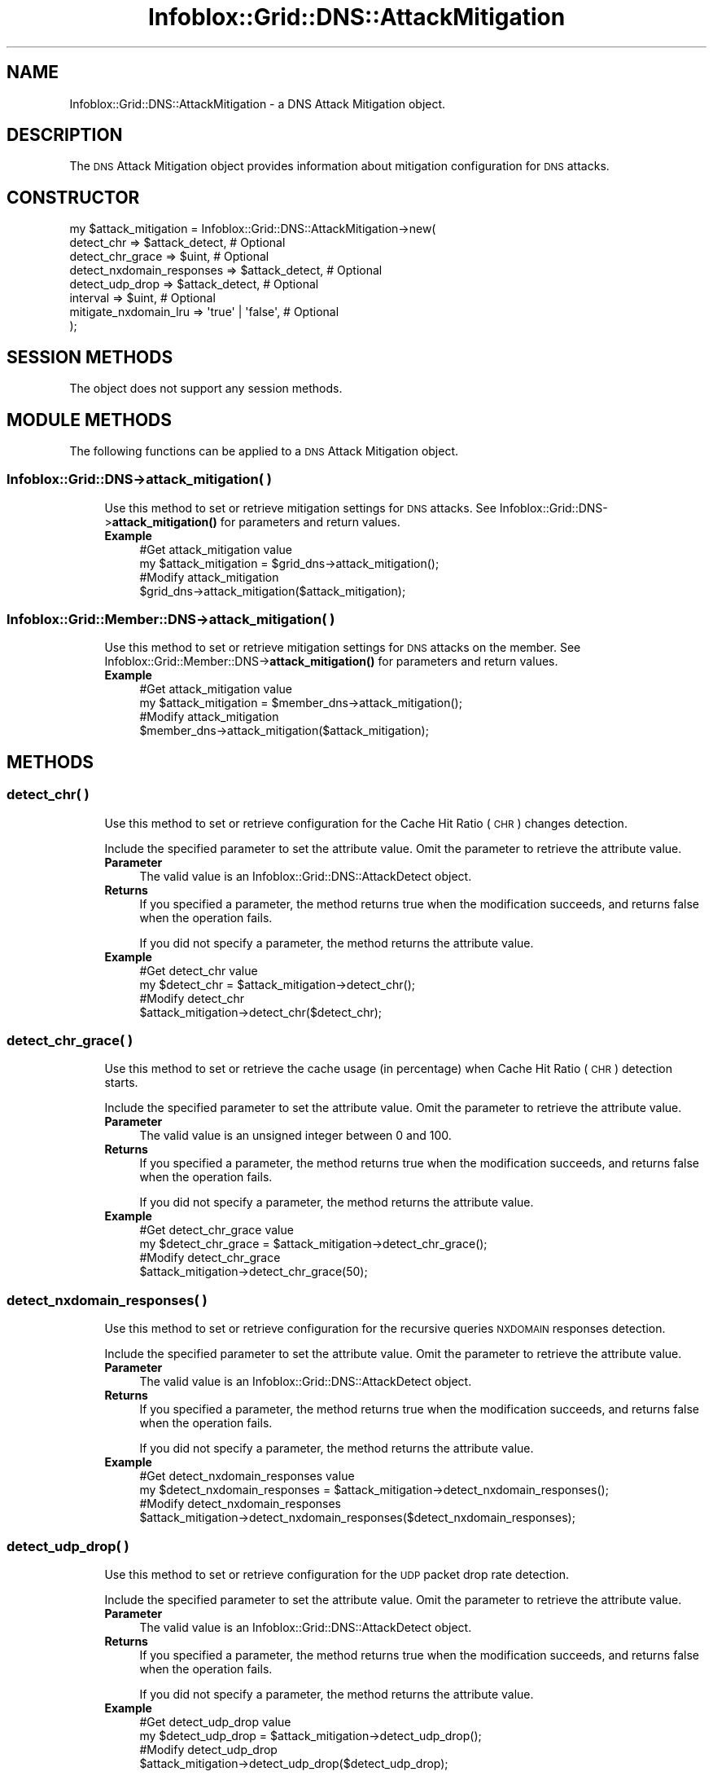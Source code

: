 .\" Automatically generated by Pod::Man 4.14 (Pod::Simple 3.40)
.\"
.\" Standard preamble:
.\" ========================================================================
.de Sp \" Vertical space (when we can't use .PP)
.if t .sp .5v
.if n .sp
..
.de Vb \" Begin verbatim text
.ft CW
.nf
.ne \\$1
..
.de Ve \" End verbatim text
.ft R
.fi
..
.\" Set up some character translations and predefined strings.  \*(-- will
.\" give an unbreakable dash, \*(PI will give pi, \*(L" will give a left
.\" double quote, and \*(R" will give a right double quote.  \*(C+ will
.\" give a nicer C++.  Capital omega is used to do unbreakable dashes and
.\" therefore won't be available.  \*(C` and \*(C' expand to `' in nroff,
.\" nothing in troff, for use with C<>.
.tr \(*W-
.ds C+ C\v'-.1v'\h'-1p'\s-2+\h'-1p'+\s0\v'.1v'\h'-1p'
.ie n \{\
.    ds -- \(*W-
.    ds PI pi
.    if (\n(.H=4u)&(1m=24u) .ds -- \(*W\h'-12u'\(*W\h'-12u'-\" diablo 10 pitch
.    if (\n(.H=4u)&(1m=20u) .ds -- \(*W\h'-12u'\(*W\h'-8u'-\"  diablo 12 pitch
.    ds L" ""
.    ds R" ""
.    ds C` ""
.    ds C' ""
'br\}
.el\{\
.    ds -- \|\(em\|
.    ds PI \(*p
.    ds L" ``
.    ds R" ''
.    ds C`
.    ds C'
'br\}
.\"
.\" Escape single quotes in literal strings from groff's Unicode transform.
.ie \n(.g .ds Aq \(aq
.el       .ds Aq '
.\"
.\" If the F register is >0, we'll generate index entries on stderr for
.\" titles (.TH), headers (.SH), subsections (.SS), items (.Ip), and index
.\" entries marked with X<> in POD.  Of course, you'll have to process the
.\" output yourself in some meaningful fashion.
.\"
.\" Avoid warning from groff about undefined register 'F'.
.de IX
..
.nr rF 0
.if \n(.g .if rF .nr rF 1
.if (\n(rF:(\n(.g==0)) \{\
.    if \nF \{\
.        de IX
.        tm Index:\\$1\t\\n%\t"\\$2"
..
.        if !\nF==2 \{\
.            nr % 0
.            nr F 2
.        \}
.    \}
.\}
.rr rF
.\" ========================================================================
.\"
.IX Title "Infoblox::Grid::DNS::AttackMitigation 3"
.TH Infoblox::Grid::DNS::AttackMitigation 3 "2018-06-05" "perl v5.32.0" "User Contributed Perl Documentation"
.\" For nroff, turn off justification.  Always turn off hyphenation; it makes
.\" way too many mistakes in technical documents.
.if n .ad l
.nh
.SH "NAME"
Infoblox::Grid::DNS::AttackMitigation \- a DNS Attack Mitigation object.
.SH "DESCRIPTION"
.IX Header "DESCRIPTION"
The \s-1DNS\s0 Attack Mitigation object provides information about mitigation configuration for \s-1DNS\s0 attacks.
.SH "CONSTRUCTOR"
.IX Header "CONSTRUCTOR"
.Vb 8
\& my $attack_mitigation = Infoblox::Grid::DNS::AttackMitigation\->new(
\&    detect_chr                => $attack_detect,   # Optional
\&    detect_chr_grace          => $uint,            # Optional
\&    detect_nxdomain_responses => $attack_detect,   # Optional
\&    detect_udp_drop           => $attack_detect,   # Optional
\&    interval                  => $uint,            # Optional
\&    mitigate_nxdomain_lru     => \*(Aqtrue\*(Aq | \*(Aqfalse\*(Aq, # Optional
\& );
.Ve
.SH "SESSION METHODS"
.IX Header "SESSION METHODS"
The object does not support any session methods.
.SH "MODULE METHODS"
.IX Header "MODULE METHODS"
The following functions can be applied to a \s-1DNS\s0 Attack Mitigation object.
.SS "Infoblox::Grid::DNS\->attack_mitigation( )"
.IX Subsection "Infoblox::Grid::DNS->attack_mitigation( )"
.RS 4
Use this method to set or retrieve mitigation settings for \s-1DNS\s0 attacks. See Infoblox::Grid::DNS\->\fBattack_mitigation()\fR for parameters and return values.
.IP "\fBExample\fR" 4
.IX Item "Example"
.Vb 4
\& #Get attack_mitigation value
\& my $attack_mitigation = $grid_dns\->attack_mitigation();
\& #Modify attack_mitigation
\& $grid_dns\->attack_mitigation($attack_mitigation);
.Ve
.RE
.RS 4
.RE
.SS "Infoblox::Grid::Member::DNS\->attack_mitigation( )"
.IX Subsection "Infoblox::Grid::Member::DNS->attack_mitigation( )"
.RS 4
Use this method to set or retrieve mitigation settings for \s-1DNS\s0 attacks on the member. See Infoblox::Grid::Member::DNS\->\fBattack_mitigation()\fR for parameters and return values.
.IP "\fBExample\fR" 4
.IX Item "Example"
.Vb 4
\& #Get attack_mitigation value
\& my $attack_mitigation = $member_dns\->attack_mitigation();
\& #Modify attack_mitigation
\& $member_dns\->attack_mitigation($attack_mitigation);
.Ve
.RE
.RS 4
.RE
.SH "METHODS"
.IX Header "METHODS"
.SS "detect_chr( )"
.IX Subsection "detect_chr( )"
.RS 4
Use this method to set or retrieve configuration for the Cache Hit Ratio (\s-1CHR\s0) changes detection.
.Sp
Include the specified parameter to set the attribute value. Omit the parameter to retrieve the attribute value.
.IP "\fBParameter\fR" 4
.IX Item "Parameter"
The valid value is an Infoblox::Grid::DNS::AttackDetect object.
.IP "\fBReturns\fR" 4
.IX Item "Returns"
If you specified a parameter, the method returns true when the modification succeeds, and returns false when the operation fails.
.Sp
If you did not specify a parameter, the method returns the attribute value.
.IP "\fBExample\fR" 4
.IX Item "Example"
.Vb 4
\& #Get detect_chr value
\& my $detect_chr = $attack_mitigation\->detect_chr();
\& #Modify detect_chr 
\& $attack_mitigation\->detect_chr($detect_chr);
.Ve
.RE
.RS 4
.RE
.SS "detect_chr_grace( )"
.IX Subsection "detect_chr_grace( )"
.RS 4
Use this method to set or retrieve the cache usage (in percentage) when Cache Hit Ratio (\s-1CHR\s0) detection starts.
.Sp
Include the specified parameter to set the attribute value. Omit the parameter to retrieve the attribute value.
.IP "\fBParameter\fR" 4
.IX Item "Parameter"
The valid value is an unsigned integer between 0 and 100.
.IP "\fBReturns\fR" 4
.IX Item "Returns"
If you specified a parameter, the method returns true when the modification succeeds, and returns false when the operation fails.
.Sp
If you did not specify a parameter, the method returns the attribute value.
.IP "\fBExample\fR" 4
.IX Item "Example"
.Vb 4
\& #Get detect_chr_grace value
\& my $detect_chr_grace = $attack_mitigation\->detect_chr_grace();
\& #Modify detect_chr_grace 
\& $attack_mitigation\->detect_chr_grace(50);
.Ve
.RE
.RS 4
.RE
.SS "detect_nxdomain_responses( )"
.IX Subsection "detect_nxdomain_responses( )"
.RS 4
Use this method to set or retrieve configuration for the recursive queries \s-1NXDOMAIN\s0 responses detection.
.Sp
Include the specified parameter to set the attribute value. Omit the parameter to retrieve the attribute value.
.IP "\fBParameter\fR" 4
.IX Item "Parameter"
The valid value is an Infoblox::Grid::DNS::AttackDetect object.
.IP "\fBReturns\fR" 4
.IX Item "Returns"
If you specified a parameter, the method returns true when the modification succeeds, and returns false when the operation fails.
.Sp
If you did not specify a parameter, the method returns the attribute value.
.IP "\fBExample\fR" 4
.IX Item "Example"
.Vb 4
\& #Get detect_nxdomain_responses value
\& my $detect_nxdomain_responses = $attack_mitigation\->detect_nxdomain_responses();
\& #Modify detect_nxdomain_responses 
\& $attack_mitigation\->detect_nxdomain_responses($detect_nxdomain_responses);
.Ve
.RE
.RS 4
.RE
.SS "detect_udp_drop( )"
.IX Subsection "detect_udp_drop( )"
.RS 4
Use this method to set or retrieve configuration for the \s-1UDP\s0 packet drop rate detection.
.Sp
Include the specified parameter to set the attribute value. Omit the parameter to retrieve the attribute value.
.IP "\fBParameter\fR" 4
.IX Item "Parameter"
The valid value is an Infoblox::Grid::DNS::AttackDetect object.
.IP "\fBReturns\fR" 4
.IX Item "Returns"
If you specified a parameter, the method returns true when the modification succeeds, and returns false when the operation fails.
.Sp
If you did not specify a parameter, the method returns the attribute value.
.IP "\fBExample\fR" 4
.IX Item "Example"
.Vb 4
\& #Get detect_udp_drop value
\& my $detect_udp_drop = $attack_mitigation\->detect_udp_drop();
\& #Modify detect_udp_drop 
\& $attack_mitigation\->detect_udp_drop($detect_udp_drop);
.Ve
.RE
.RS 4
.RE
.SS "interval( )"
.IX Subsection "interval( )"
.RS 4
Use this method to set or retrieve the minimum time interval (in seconds) between changes in attack status.
.Sp
Include the specified parameter to set the attribute value. Omit the parameter to retrieve the attribute value.
.IP "\fBParameter\fR" 4
.IX Item "Parameter"
The valid value is an unsigned integer.
.IP "\fBReturns\fR" 4
.IX Item "Returns"
If you specified a parameter, the method returns true when the modification succeeds, and returns false when the operation fails.
.Sp
If you did not specify a parameter, the method returns the attribute value.
.IP "\fBExample\fR" 4
.IX Item "Example"
.Vb 4
\& #Get interval value
\& my $interval = $attack_mitigation\->interval();
\& #Modify interval 
\& $attack_mitigation\->interval(50);
.Ve
.RE
.RS 4
.RE
.SS "mitigate_nxdomain_lru( )"
.IX Subsection "mitigate_nxdomain_lru( )"
.RS 4
Use this method to enable or disable impact mitigation of \s-1NXDOMAIN\s0 responses in cache by tracking \s-1NXDOMAIN\s0 entries.
.Sp
Include the specified parameter to set the attribute value. Omit the parameter to retrieve the attribute value.
.IP "\fBParameter\fR" 4
.IX Item "Parameter"
Specify 'true' to enable impact mitigation of \s-1NXDOMAIN\s0 responses, or 'false' to disable it. The default value is 'false'.
.IP "\fBReturns\fR" 4
.IX Item "Returns"
If you specified a parameter, the method returns true when the modification succeeds, and returns false when the operation fails.
.Sp
If you did not specify a parameter, the method returns the attribute value.
.IP "\fBExample\fR" 4
.IX Item "Example"
.Vb 4
\& #Get mitigate_nxdomain_lru value
\& my $mitigate_nxdomain_lru = $attack_mitigation\->mitigate_nxdomain_lru();
\& #Modify mitigate_nxdomain_lru 
\& $attack_mitigation\->mitigate_nxdomain_lru(\*(Aqtrue\*(Aq);
.Ve
.RE
.RS 4
.RE
.SH "AUTHOR"
.IX Header "AUTHOR"
Infoblox Inc. <http://www.infoblox.com/>
.SH "SEE ALSO"
.IX Header "SEE ALSO"
Infoblox::Grid::DNS, Infoblox::Grid::DNS\->\fBattack_mitigation()\fR, Infoblox::Grid::Member::DNS, Infoblox::Grid::Member::DNS\->\fBattack_mitigation()\fR, Infoblox::Grid::DNS::AttackDetect,
.SH "COPYRIGHT"
.IX Header "COPYRIGHT"
Copyright (c) 2017 Infoblox Inc.

